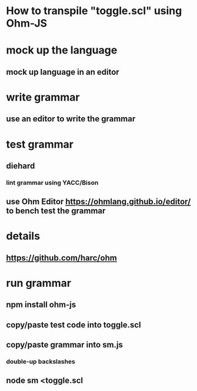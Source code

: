 * How to transpile "toggle.scl" using Ohm-JS

* mock up the language
** mock up language in an editor

* write grammar
** use an editor to write the grammar 

* test grammar
** diehard 
*** lint grammar using YACC/Bison
** use Ohm Editor  https://ohmlang.github.io/editor/ to bench test the grammar

* details
** https://github.com/harc/ohm

* run grammar
** npm install ohm-js
** copy/paste test code into toggle.scl
** copy/paste grammar into sm.js
*** double-up backslashes
** node sm <toggle.scl

